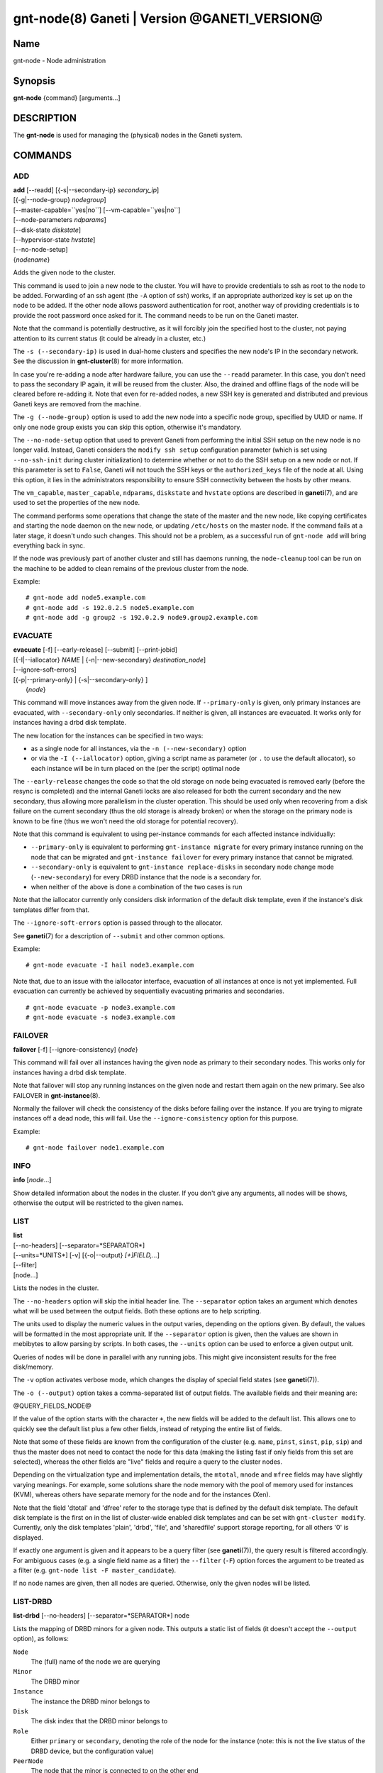 gnt-node(8) Ganeti | Version @GANETI_VERSION@
=============================================

Name
----

gnt-node - Node administration

Synopsis
--------

**gnt-node** {command} [arguments...]

DESCRIPTION
-----------

The **gnt-node** is used for managing the (physical) nodes in the
Ganeti system.

COMMANDS
--------

ADD
~~~

| **add** [\--readd] [{-s|\--secondary-ip} *secondary\_ip*]
| [{-g|\--node-group} *nodegroup*]
| [\--master-capable=``yes|no``] [\--vm-capable=``yes|no``]
| [\--node-parameters *ndparams*]
| [\--disk-state *diskstate*]
| [\--hypervisor-state *hvstate*]
| [\--no-node-setup]
| {*nodename*}

Adds the given node to the cluster.

This command is used to join a new node to the cluster. You will
have to provide credentials to ssh as root to the node to be added.
Forwarding of an ssh agent (the ``-A`` option of ssh) works, if an
appropriate authorized key is set up on the node to be added. If
the other node allows password authentication for root, another
way of providing credentials is to provide the root password once
asked for it. The command needs to be run on the Ganeti master.

Note that the command is potentially destructive, as it will
forcibly join the specified host to the cluster, not paying attention
to its current status (it could be already in a cluster, etc.)

The ``-s (--secondary-ip)`` is used in dual-home clusters and
specifies the new node's IP in the secondary network. See the
discussion in **gnt-cluster**\(8) for more information.

In case you're re-adding a node after hardware failure, you can use
the ``--readd`` parameter. In this case, you don't need to pass the
secondary IP again, it will be reused from the cluster. Also, the
drained and offline flags of the node will be cleared before
re-adding it. Note that even for re-added nodes, a new SSH key is
generated and distributed and previous Ganeti keys are removed
from the machine.

The ``-g (--node-group)`` option is used to add the new node into a
specific node group, specified by UUID or name. If only one node group
exists you can skip this option, otherwise it's mandatory.

The ``--no-node-setup`` option that used to prevent Ganeti from performing
the initial SSH setup on the new node is no longer valid. Instead,
Ganeti considers the ``modify ssh setup`` configuration parameter
(which is set using ``--no-ssh-init`` during cluster initialization)
to determine whether or not to do the SSH setup on a new node or not.
If this parameter is set to ``False``, Ganeti will not touch the SSH
keys or the ``authorized_keys`` file of the node at all. Using this option,
it lies in the administrators responsibility to ensure SSH connectivity
between the hosts by other means.

The ``vm_capable``, ``master_capable``, ``ndparams``, ``diskstate`` and
``hvstate`` options are described in **ganeti**\(7), and are used to set
the properties of the new node.

The command performs some operations that change the state of the master
and the new node, like copying certificates and starting the node daemon
on the new node, or updating ``/etc/hosts`` on the master node.  If the
command fails at a later stage, it doesn't undo such changes.  This
should not be a problem, as a successful run of ``gnt-node add`` will
bring everything back in sync.

If the node was previously part of another cluster and still has daemons
running, the ``node-cleanup`` tool can be run on the machine to be added
to clean remains of the previous cluster from the node.

Example::

    # gnt-node add node5.example.com
    # gnt-node add -s 192.0.2.5 node5.example.com
    # gnt-node add -g group2 -s 192.0.2.9 node9.group2.example.com


EVACUATE
~~~~~~~~

| **evacuate** [-f] [\--early-release] [\--submit] [\--print-jobid]
| [{-I|\--iallocator} *NAME* \| {-n|\--new-secondary} *destination\_node*]
| [--ignore-soft-errors]
| [{-p|\--primary-only} \| {-s|\--secondary-only} ]
|  {*node*}

This command will move instances away from the given node. If
``--primary-only`` is given, only primary instances are evacuated, with
``--secondary-only`` only secondaries. If neither is given, all
instances are evacuated. It works only for instances having a drbd disk
template.

The new location for the instances can be specified in two ways:

- as a single node for all instances, via the ``-n (--new-secondary)``
  option

- or via the ``-I (--iallocator)`` option, giving a script name as
  parameter (or ``.`` to use the default allocator), so each instance
  will be in turn placed on the (per the script) optimal node

The ``--early-release`` changes the code so that the old storage on
node being evacuated is removed early (before the resync is
completed) and the internal Ganeti locks are also released for both
the current secondary and the new secondary, thus allowing more
parallelism in the cluster operation. This should be used only when
recovering from a disk failure on the current secondary (thus the
old storage is already broken) or when the storage on the primary
node is known to be fine (thus we won't need the old storage for
potential recovery).

Note that this command is equivalent to using per-instance commands for
each affected instance individually:

- ``--primary-only`` is equivalent to performing ``gnt-instance
  migrate`` for every primary instance running on the node that can be
  migrated and ``gnt-instance failover`` for every primary instance that
  cannot be migrated.
- ``--secondary-only`` is equivalent to ``gnt-instance replace-disks``
  in secondary node change mode (``--new-secondary``) for every DRBD
  instance that the node is a secondary for.
- when neither of the above is done a combination of the two cases is run

Note that the iallocator currently only considers disk information of
the default disk template, even if the instance's disk templates differ
from that.

The ``--ignore-soft-errors`` option is passed through to the allocator.

See **ganeti**\(7) for a description of ``--submit`` and other common
options.

Example::

    # gnt-node evacuate -I hail node3.example.com

Note that, due to an issue with the iallocator interface, evacuation of
all instances at once is not yet implemented. Full evacuation can
currently be achieved by sequentially evacuating primaries and
secondaries.
::

    # gnt-node evacuate -p node3.example.com
    # gnt-node evacuate -s node3.example.com


FAILOVER
~~~~~~~~

**failover** [-f] [\--ignore-consistency] {*node*}

This command will fail over all instances having the given node as
primary to their secondary nodes. This works only for instances having
a drbd disk template.

Note that failover will stop any running instances on the given node and
restart them again on the new primary.
See also FAILOVER in **gnt-instance**\(8).

Normally the failover will check the consistency of the disks before
failing over the instance. If you are trying to migrate instances off
a dead node, this will fail. Use the ``--ignore-consistency`` option
for this purpose.

Example::

    # gnt-node failover node1.example.com


INFO
~~~~

**info** [*node*...]

Show detailed information about the nodes in the cluster. If you
don't give any arguments, all nodes will be shows, otherwise the
output will be restricted to the given names.

LIST
~~~~

| **list**
| [\--no-headers] [\--separator=*SEPARATOR*]
| [\--units=*UNITS*] [-v] [{-o|\--output} *[+]FIELD,...*]
| [\--filter]
| [node...]

Lists the nodes in the cluster.

The ``--no-headers`` option will skip the initial header line. The
``--separator`` option takes an argument which denotes what will be
used between the output fields. Both these options are to help
scripting.

The units used to display the numeric values in the output varies,
depending on the options given. By default, the values will be
formatted in the most appropriate unit. If the ``--separator``
option is given, then the values are shown in mebibytes to allow
parsing by scripts. In both cases, the ``--units`` option can be
used to enforce a given output unit.

Queries of nodes will be done in parallel with any running jobs. This might
give inconsistent results for the free disk/memory.

The ``-v`` option activates verbose mode, which changes the display of
special field states (see **ganeti**\(7)).

The ``-o (--output)`` option takes a comma-separated list of output
fields. The available fields and their meaning are:

@QUERY_FIELDS_NODE@

If the value of the option starts with the character ``+``, the new
fields will be added to the default list. This allows one to quickly
see the default list plus a few other fields, instead of retyping
the entire list of fields.

Note that some of these fields are known from the configuration of the
cluster (e.g. ``name``, ``pinst``, ``sinst``, ``pip``, ``sip``) and thus
the master does not need to contact the node for this data (making the
listing fast if only fields from this set are selected), whereas the
other fields are "live" fields and require a query to the cluster nodes.

Depending on the virtualization type and implementation details, the
``mtotal``, ``mnode`` and ``mfree`` fields may have slightly varying
meanings. For example, some solutions share the node memory with the
pool of memory used for instances (KVM), whereas others have separate
memory for the node and for the instances (Xen).

Note that the field 'dtotal' and 'dfree' refer to the storage type
that is defined by the default disk template. The default disk template
is the first on in the list of cluster-wide enabled disk templates and
can be set with ``gnt-cluster modify``. Currently, only the disk
templates 'plain', 'drbd', 'file', and 'sharedfile' support storage
reporting, for all others '0' is displayed.

If exactly one argument is given and it appears to be a query filter
(see **ganeti**\(7)), the query result is filtered accordingly. For
ambiguous cases (e.g. a single field name as a filter) the ``--filter``
(``-F``) option forces the argument to be treated as a filter (e.g.
``gnt-node list -F master_candidate``).

If no node names are given, then all nodes are queried. Otherwise,
only the given nodes will be listed.


LIST-DRBD
~~~~~~~~~

**list-drbd** [\--no-headers] [\--separator=*SEPARATOR*] node

Lists the mapping of DRBD minors for a given node. This outputs a static
list of fields (it doesn't accept the ``--output`` option), as follows:

``Node``
  The (full) name of the node we are querying
``Minor``
  The DRBD minor
``Instance``
  The instance the DRBD minor belongs to
``Disk``
  The disk index that the DRBD minor belongs to
``Role``
  Either ``primary`` or ``secondary``, denoting the role of the node for
  the instance (note: this is not the live status of the DRBD device,
  but the configuration value)
``PeerNode``
  The node that the minor is connected to on the other end

This command can be used as a reverse lookup (from node and minor) to a
given instance, which can be useful when debugging DRBD issues.

Note that this command queries Ganeti via **ganeti-confd**\(8), so
it won't be available if support for ``confd`` has not been enabled at
build time; furthermore, in Ganeti 2.6 this is only available via the
Haskell version of confd (again selected at build time).

LIST-FIELDS
~~~~~~~~~~~

**list-fields** [field...]

Lists available fields for nodes.


MIGRATE
~~~~~~~

| **migrate** [-f] [\--non-live] [\--migration-mode=live\|non-live]
| [\--ignore-ipolicy] [\--submit] [\--print-jobid] {*node*}

This command will migrate all instances having the given node as
primary to their secondary nodes. This works only for instances
having a drbd disk template.

As for the **gnt-instance migrate** command, the options
``--no-live``, ``--migration-mode`` and ``--no-runtime-changes``
can be given to influence the migration type.

If ``--ignore-ipolicy`` is given any instance policy violations
occurring during this operation are ignored.

See **ganeti**\(7) for a description of ``--submit`` and other common
options.

Example::

    # gnt-node migrate node1.example.com


MODIFY
~~~~~~

| **modify** [-f] [\--submit] [\--print-jobid]
| [{-C|\--master-candidate} ``yes|no``]
| [{-D|\--drained} ``yes|no``] [{-O|\--offline} ``yes|no``]
| [\--master-capable=``yes|no``] [\--vm-capable=``yes|no``] [\--auto-promote]
| [{-s|\--secondary-ip} *secondary_ip*]
| [\--node-parameters *ndparams*]
| [\--node-powered=``yes|no``]
| [\--hypervisor-state *hvstate*]
| [\--disk-state *diskstate*]
| {*node*}

This command changes the role of the node. Each options takes
either a literal yes or no, and only one option should be given as
yes. The meaning of the roles and flags are described in the
manpage **ganeti**\(7).

The option ``--node-powered`` can be used to modify state-of-record if
it doesn't reflect the reality anymore.

In case a node is demoted from the master candidate role, the
operation will be refused unless you pass the ``--auto-promote``
option. This option will cause the operation to lock all cluster nodes
(thus it will not be able to run in parallel with most other jobs),
but it allows automated maintenance of the cluster candidate pool. If
locking all cluster node is too expensive, another option is to
promote manually another node to master candidate before demoting the
current one.

Example (setting a node offline, which will demote it from master
candidate role if is in that role)::

    # gnt-node modify --offline=yes node1.example.com

The ``-s (--secondary-ip)`` option can be used to change the node's
secondary ip. No drbd instances can be running on the node, while this
operation is taking place. Remember that the secondary ip must be
reachable from the master secondary ip, when being changed, so be sure
that the node has the new IP already configured and active. In order to
convert a cluster from single homed to multi-homed or vice versa
``--force`` is needed as well, and the target node for the first change
must be the master.

See **ganeti**\(7) for a description of ``--submit`` and other common
options.

Example (setting the node back to online and master candidate)::

    # gnt-node modify --offline=no --master-candidate=yes node1.example.com


REMOVE
~~~~~~

**remove** {*nodename*}

Removes a node from the cluster. Instances must be removed or
migrated to another cluster before.

Example::

    # gnt-node remove node5.example.com


VOLUMES
~~~~~~~

| **volumes** [\--no-headers] [\--human-readable]
| [\--separator=*SEPARATOR*] [{-o|\--output} *FIELDS*]
| [*node*...]

Lists all logical volumes and their physical disks from the node(s)
provided.

The ``--no-headers`` option will skip the initial header line. The
``--separator`` option takes an argument which denotes what will be
used between the output fields. Both these options are to help
scripting.

The units used to display the numeric values in the output varies,
depending on the options given. By default, the values will be
formatted in the most appropriate unit. If the ``--separator``
option is given, then the values are shown in mebibytes to allow
parsing by scripts. In both cases, the ``--units`` option can be
used to enforce a given output unit.

The ``-o (--output)`` option takes a comma-separated list of output
fields. The available fields and their meaning are:

node
    the node name on which the volume exists

phys
    the physical drive (on which the LVM physical volume lives)

vg
    the volume group name

name
    the logical volume name

size
    the logical volume size

instance
    The name of the instance to which this volume belongs, or (in case
    it's an orphan volume) the character "-"


Example::

    # gnt-node volumes node5.example.com
    Node              PhysDev   VG    Name                                 Size Instance
    node1.example.com /dev/hdc1 xenvg instance1.example.com-sda_11000.meta 128  instance1.example.com
    node1.example.com /dev/hdc1 xenvg instance1.example.com-sda_11001.data 256  instance1.example.com


LIST-STORAGE
~~~~~~~~~~~~

| **list-storage** [\--no-headers] [\--human-readable]
| [\--separator=*SEPARATOR*] [\--storage-type=*STORAGE\_TYPE*]
| [{-o|\--output} *FIELDS*]
| [*node*...]

Lists the available storage units and their details for the given
node(s).

The ``--no-headers`` option will skip the initial header line. The
``--separator`` option takes an argument which denotes what will be
used between the output fields. Both these options are to help
scripting.

The units used to display the numeric values in the output varies,
depending on the options given. By default, the values will be
formatted in the most appropriate unit. If the ``--separator``
option is given, then the values are shown in mebibytes to allow
parsing by scripts. In both cases, the ``--units`` option can be
used to enforce a given output unit.

The ``--storage-type`` option can be used to choose a storage unit
type. Possible choices are lvm-pv, lvm-vg, file, sharedfile and gluster.

The ``-o (--output)`` option takes a comma-separated list of output
fields. The available fields and their meaning are:

node
    the node name on which the volume exists

type
    the type of the storage unit (currently just what is passed in via
    ``--storage-type``)

name
    the path/identifier of the storage unit

size
    total size of the unit; for the file type see a note below

used
    used space in the unit; for the file type see a note below

free
    available disk space

allocatable
    whether we the unit is available for allocation (only lvm-pv can
    change this setting, the other types always report true)


Note that for the "file" type, the total disk space might not equal
to the sum of used and free, due to the method Ganeti uses to
compute each of them. The total and free values are computed as the
total and free space values for the filesystem to which the
directory belongs, but the used space is computed from the used
space under that directory *only*, which might not be necessarily
the root of the filesystem, and as such there could be files
outside the file storage directory using disk space and causing a
mismatch in the values.

Example::

    node1# gnt-node list-storage node2
    Node  Type   Name        Size Used   Free Allocatable
    node2 lvm-pv /dev/sda7 673.8G 1.5G 672.3G Y
    node2 lvm-pv /dev/sdb1 698.6G   0M 698.6G Y


MODIFY-STORAGE
~~~~~~~~~~~~~~

| **modify-storage** [\--allocatable={yes|no}] [\--submit] [\--print-jobid]
| {*node*} {*storage-type*} {*volume-name*}

Modifies storage volumes on a node. Only LVM physical volumes can
be modified at the moment. They have a storage type of "lvm-pv".

Example::

    # gnt-node modify-storage --allocatable no node5.example.com lvm-pv /dev/sdb1


REPAIR-STORAGE
~~~~~~~~~~~~~~

| **repair-storage** [\--ignore-consistency] ]\--submit]
| {*node*} {*storage-type*} {*volume-name*}

Repairs a storage volume on a node. Only LVM volume groups can be
repaired at this time. They have the storage type "lvm-vg".

On LVM volume groups, **repair-storage** runs ``vgreduce
--removemissing``.



**Caution:** Running this command can lead to data loss. Use it with
care.

The ``--ignore-consistency`` option will ignore any inconsistent
disks (on the nodes paired with this one). Use of this option is
most likely to lead to data-loss.

Example::

    # gnt-node repair-storage node5.example.com lvm-vg xenvg


POWERCYCLE
~~~~~~~~~~

**powercycle** [\--yes] [\--force] [\--submit] [\--print-jobid] {*node*}

This command (tries to) forcefully reboot a node. It is a command
that can be used if the node environment is broken, such that the
admin can no longer login over SSH, but the Ganeti node daemon is
still working.

Note that this command is not guaranteed to work; it depends on the
hypervisor how effective is the reboot attempt. For Linux, this
command requires the kernel option ``CONFIG_MAGIC_SYSRQ`` to be
enabled.

The ``--yes`` option can be used to skip confirmation, while the
``--force`` option is needed if the target node is the master
node.

See **ganeti**\(7) for a description of ``--submit`` and other common
options.

POWER
~~~~~

**power** [``--force``] [``--ignore-status``] [``--all``]
[``--power-delay``] on|off|cycle|status [*nodes*]

This command calls out to out-of-band management to change the power
state of given node. With ``status`` you get the power status as reported
by the out-of-band management script.

Note that this command will only work if the out-of-band functionality
is configured and enabled on the cluster. If this is not the case,
please use the **powercycle** command above.

Currently this only has effect for ``off`` and ``cycle``.  For safety,
Ganeti will not allow either of these operations to be run on the master
node. However, it will print a command line which can then be run
manually on the master. Note that powering off the master is potentially
dangerous, and Ganeti does not support doing this.

Providing ``--force`` will skip confirmations for the operation.

Providing ``--ignore-status`` will ignore the offline=N state of a node
and continue with power off.

``--power-delay`` specifies the time in seconds (factions allowed)
waited between powering on the next node. This is by default 2 seconds
but can increased if needed with this option.

*nodes* are optional. If not provided it will call out for every node in
the cluster. Except for the ``off`` and ``cycle`` command where you've
to explicit use ``--all`` to select all.


HEALTH
~~~~~~

**health** [*nodes*]

This command calls out to out-of-band management to ask for the health status
of all or given nodes. The health contains the node name and then the items
element with their status in a ``item=status`` manner. Where ``item`` is script
specific and ``status`` can be one of ``OK``, ``WARNING``, ``CRITICAL`` or
``UNKNOWN``. Items with status ``WARNING`` or ``CRITICAL`` are logged and
annotated in the command line output.


RESTRICTED-COMMAND
~~~~~~~~~~~~~~~~~~

| **restricted-command** [-M] [\--sync]
| { -g *group* *command* | *command* *nodes*... }

Executes a restricted command on the specified nodes. Restricted commands are
not arbitrary, but must reside in
``@SYSCONFDIR@/ganeti/restricted-commands`` on a node, either as a regular
file or as a symlink. The directory must be owned by root and not be
world- or group-writable. If a command fails verification or otherwise
fails to start, the node daemon log must be consulted for more detailed
information.

Example for running a command on two nodes::

    # gnt-node restricted-command mycommand \
      node1.example.com node2.example.com

The ``-g`` option can be used to run a command only on a specific node
group, e.g.::

    # gnt-node restricted-command -g default mycommand

The ``-M`` option can be used to prepend the node name to all command
output lines. ``--sync`` forces the opcode to acquire the node lock(s)
in exclusive mode.

Tags
~~~~

ADD-TAGS
^^^^^^^^

**add-tags** [\--from *file*] {*nodename*} {*tag*...}

Add tags to the given node. If any of the tags contains invalid
characters, the entire operation will abort.

If the ``--from`` option is given, the list of tags will be
extended with the contents of that file (each line becomes a tag).
In this case, there is not need to pass tags on the command line
(if you do, both sources will be used). A file name of - will be
interpreted as stdin.

LIST-TAGS
^^^^^^^^^

**list-tags** {*nodename*}

List the tags of the given node.

REMOVE-TAGS
^^^^^^^^^^^

**remove-tags** [\--from *file*] {*nodename*} {*tag*...}

Remove tags from the given node. If any of the tags are not
existing on the node, the entire operation will abort.

If the ``--from`` option is given, the list of tags to be removed will
be extended with the contents of that file (each line becomes a tag).
In this case, there is not need to pass tags on the command line (if
you do, tags from both sources will be removed). A file name of - will
be interpreted as stdin.

.. vim: set textwidth=72 :
.. Local Variables:
.. mode: rst
.. fill-column: 72
.. End:
